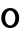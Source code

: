 SplineFontDB: 3.2
FontName: ApolloBlock
FullName: ApolloBlock
FamilyName: ApolloBlock
Weight: Regular
Copyright: Copyright (c) 2025, Natsu Potato
UComments: "2025-3-12: Created with FontForge (http://fontforge.org)"
Version: 001.000
ItalicAngle: 0
UnderlinePosition: -100
UnderlineWidth: 50
Ascent: 800
Descent: 200
InvalidEm: 0
LayerCount: 2
Layer: 0 0 "Back" 1
Layer: 1 0 "Fore" 0
XUID: [1021 681 -1272466032 3114616]
OS2Version: 0
OS2_WeightWidthSlopeOnly: 0
OS2_UseTypoMetrics: 1
CreationTime: 1741812626
ModificationTime: 1741815247
OS2TypoAscent: 0
OS2TypoAOffset: 1
OS2TypoDescent: 0
OS2TypoDOffset: 1
OS2TypoLinegap: 0
OS2WinAscent: 0
OS2WinAOffset: 1
OS2WinDescent: 0
OS2WinDOffset: 1
HheadAscent: 0
HheadAOffset: 1
HheadDescent: 0
HheadDOffset: 1
OS2Vendor: 'PfEd'
MarkAttachClasses: 1
DEI: 91125
LangName: 1033
Encoding: ISO8859-1
UnicodeInterp: none
NameList: AGL For New Fonts
DisplaySize: -48
AntiAlias: 1
FitToEm: 0
WinInfo: 51 17 6
BeginPrivate: 0
EndPrivate
Grid
-224 -224 m 1
 1024 -224 l 1025
-224 -160 m 1
 1024 -160 l 1025
-224 -96 m 1
 1024 -96 l 1025
-224 -32 m 1
 1024 -32 l 1025
-224 32 m 1
 1024 32 l 1025
-224 96 m 1
 1024 96 l 1025
-224 160 m 1
 1024 160 l 1025
-224 224 m 1
 1024 224 l 1025
-224 288 m 1
 1024 288 l 1025
-224 352 m 1
 1024 352 l 1025
-224 416 m 1
 1024 416 l 1025
-224 480 m 1
 1024 480 l 1025
-224 544 m 1
 1024 544 l 1025
-224 608 m 1
 1024 608 l 1025
-224 672 m 1
 1024 672 l 1025
-224 736 m 1
 1024 736 l 1025
-224 800 m 1
 1024 800 l 1025
-224 864 m 1
 1024 864 l 1025
-224 928 m 1
 1024 928 l 1025
-224 992 m 1
 1024 992 l 1025
-224 -224 m 1
 -224 1024 l 1025
-160 -224 m 1
 -160 1024 l 1025
-96 -224 m 1
 -96 1024 l 1025
-32 -224 m 1
 -32 1024 l 1025
32 -224 m 1
 32 1024 l 1025
96 -224 m 1
 96 1024 l 1025
160 -224 m 1
 160 1024 l 1025
224 -224 m 1
 224 1024 l 1025
288 -224 m 1
 288 1024 l 1025
352 -224 m 1
 352 1024 l 1025
416 -224 m 1
 416 1024 l 1025
480 -224 m 1
 480 1024 l 1025
544 -224 m 1
 544 1024 l 1025
608 -224 m 1
 608 1024 l 1025
672 -224 m 1
 672 1024 l 1025
736 -224 m 1
 736 1024 l 1025
800 -224 m 1
 800 1024 l 1025
864 -224 m 1
 864 1024 l 1025
928 -224 m 1
 928 1024 l 1025
992 -224 m 1
 992 1024 l 1025
-224 -224 m 1025
-192 -224 m 1025
-160 -224 m 1025
-128 -224 m 1025
-96 -224 m 1025
-64 -224 m 1025
-32 -224 m 1025
0 -224 m 1025
32 -224 m 1025
64 -224 m 1025
96 -224 m 1025
128 -224 m 1025
160 -224 m 1025
192 -224 m 1025
224 -224 m 1025
256 -224 m 1025
288 -224 m 1025
320 -224 m 1025
352 -224 m 1025
384 -224 m 1025
416 -224 m 1025
448 -224 m 1025
480 -224 m 1025
512 -224 m 1025
544 -224 m 1025
576 -224 m 1025
608 -224 m 1025
640 -224 m 1025
672 -224 m 1025
704 -224 m 1025
736 -224 m 1025
768 -224 m 1025
800 -224 m 1025
832 -224 m 1025
864 -224 m 1025
896 -224 m 1025
928 -224 m 1025
960 -224 m 1025
992 -224 m 1025
1024 -224 m 1025
-224 -192 m 1025
-192 -192 m 1025
-160 -192 m 1025
-128 -192 m 1025
-96 -192 m 1025
-64 -192 m 1025
-32 -192 m 1025
0 -192 m 1025
32 -192 m 1025
64 -192 m 1025
96 -192 m 1025
128 -192 m 1025
160 -192 m 1025
192 -192 m 1025
224 -192 m 1025
256 -192 m 1025
288 -192 m 1025
320 -192 m 1025
352 -192 m 1025
384 -192 m 1025
416 -192 m 1025
448 -192 m 1025
480 -192 m 1025
512 -192 m 1025
544 -192 m 1025
576 -192 m 1025
608 -192 m 1025
640 -192 m 1025
672 -192 m 1025
704 -192 m 1025
736 -192 m 1025
768 -192 m 1025
800 -192 m 1025
832 -192 m 1025
864 -192 m 1025
896 -192 m 1025
928 -192 m 1025
960 -192 m 1025
992 -192 m 1025
1024 -192 m 1025
-224 -160 m 1025
-192 -160 m 1025
-160 -160 m 1025
-128 -160 m 1025
-96 -160 m 1025
-64 -160 m 1025
-32 -160 m 1025
0 -160 m 1025
32 -160 m 1025
64 -160 m 1025
96 -160 m 1025
128 -160 m 1025
160 -160 m 1025
192 -160 m 1025
224 -160 m 1025
256 -160 m 1025
288 -160 m 1025
320 -160 m 1025
352 -160 m 1025
384 -160 m 1025
416 -160 m 1025
448 -160 m 1025
480 -160 m 1025
512 -160 m 1025
544 -160 m 1025
576 -160 m 1025
608 -160 m 1025
640 -160 m 1025
672 -160 m 1025
704 -160 m 1025
736 -160 m 1025
768 -160 m 1025
800 -160 m 1025
832 -160 m 1025
864 -160 m 1025
896 -160 m 1025
928 -160 m 1025
960 -160 m 1025
992 -160 m 1025
1024 -160 m 1025
-224 -128 m 1025
-192 -128 m 1025
-160 -128 m 1025
-128 -128 m 1025
-96 -128 m 1025
-64 -128 m 1025
-32 -128 m 1025
0 -128 m 1025
32 -128 m 1025
64 -128 m 1025
96 -128 m 1025
128 -128 m 1025
160 -128 m 1025
192 -128 m 1025
224 -128 m 1025
256 -128 m 1025
288 -128 m 1025
320 -128 m 1025
352 -128 m 1025
384 -128 m 1025
416 -128 m 1025
448 -128 m 1025
480 -128 m 1025
512 -128 m 1025
544 -128 m 1025
576 -128 m 1025
608 -128 m 1025
640 -128 m 1025
672 -128 m 1025
704 -128 m 1025
736 -128 m 1025
768 -128 m 1025
800 -128 m 1025
832 -128 m 1025
864 -128 m 1025
896 -128 m 1025
928 -128 m 1025
960 -128 m 1025
992 -128 m 1025
1024 -128 m 1025
-224 -96 m 1025
-192 -96 m 1025
-160 -96 m 1025
-128 -96 m 1025
-96 -96 m 1025
-64 -96 m 1025
-32 -96 m 1025
0 -96 m 1025
32 -96 m 1025
64 -96 m 1025
96 -96 m 1025
128 -96 m 1025
160 -96 m 1025
192 -96 m 1025
224 -96 m 1025
256 -96 m 1025
288 -96 m 1025
320 -96 m 1025
352 -96 m 1025
384 -96 m 1025
416 -96 m 1025
448 -96 m 1025
480 -96 m 1025
512 -96 m 1025
544 -96 m 1025
576 -96 m 1025
608 -96 m 1025
640 -96 m 1025
672 -96 m 1025
704 -96 m 1025
736 -96 m 1025
768 -96 m 1025
800 -96 m 1025
832 -96 m 1025
864 -96 m 1025
896 -96 m 1025
928 -96 m 1025
960 -96 m 1025
992 -96 m 1025
1024 -96 m 1025
-224 -64 m 1025
-192 -64 m 1025
-160 -64 m 1025
-128 -64 m 1025
-96 -64 m 1025
-64 -64 m 1025
-32 -64 m 1025
0 -64 m 1025
32 -64 m 1025
64 -64 m 1025
96 -64 m 1025
128 -64 m 1025
160 -64 m 1025
192 -64 m 1025
224 -64 m 1025
256 -64 m 1025
288 -64 m 1025
320 -64 m 1025
352 -64 m 1025
384 -64 m 1025
416 -64 m 1025
448 -64 m 1025
480 -64 m 1025
512 -64 m 1025
544 -64 m 1025
576 -64 m 1025
608 -64 m 1025
640 -64 m 1025
672 -64 m 1025
704 -64 m 1025
736 -64 m 1025
768 -64 m 1025
800 -64 m 1025
832 -64 m 1025
864 -64 m 1025
896 -64 m 1025
928 -64 m 1025
960 -64 m 1025
992 -64 m 1025
1024 -64 m 1025
-224 -32 m 1025
-192 -32 m 1025
-160 -32 m 1025
-128 -32 m 1025
-96 -32 m 1025
-64 -32 m 1025
-32 -32 m 1025
0 -32 m 1025
32 -32 m 1025
64 -32 m 1025
96 -32 m 1025
128 -32 m 1025
160 -32 m 1025
192 -32 m 1025
224 -32 m 1025
256 -32 m 1025
288 -32 m 1025
320 -32 m 1025
352 -32 m 1025
384 -32 m 1025
416 -32 m 1025
448 -32 m 1025
480 -32 m 1025
512 -32 m 1025
544 -32 m 1025
576 -32 m 1025
608 -32 m 1025
640 -32 m 1025
672 -32 m 1025
704 -32 m 1025
736 -32 m 1025
768 -32 m 1025
800 -32 m 1025
832 -32 m 1025
864 -32 m 1025
896 -32 m 1025
928 -32 m 1025
960 -32 m 1025
992 -32 m 1025
1024 -32 m 1025
-224 0 m 1025
-192 0 m 1025
-160 0 m 1025
-128 0 m 1025
-96 0 m 1025
-64 0 m 1025
-32 0 m 1025
0 0 m 1025
32 0 m 1025
64 0 m 1025
96 0 m 1025
128 0 m 1025
160 0 m 1025
192 0 m 1025
224 0 m 1025
256 0 m 1025
288 0 m 1025
320 0 m 1025
352 0 m 1025
384 0 m 1025
416 0 m 1025
448 0 m 1025
480 0 m 1025
512 0 m 1025
544 0 m 1025
576 0 m 1025
608 0 m 1025
640 0 m 1025
672 0 m 1025
704 0 m 1025
736 0 m 1025
768 0 m 1025
800 0 m 1025
832 0 m 1025
864 0 m 1025
896 0 m 1025
928 0 m 1025
960 0 m 1025
992 0 m 1025
1024 0 m 1025
-224 32 m 1025
-192 32 m 1025
-160 32 m 1025
-128 32 m 1025
-96 32 m 1025
-64 32 m 1025
-32 32 m 1025
0 32 m 1025
32 32 m 1025
64 32 m 1025
96 32 m 1025
128 32 m 1025
160 32 m 1025
192 32 m 1025
224 32 m 1025
256 32 m 1025
288 32 m 1025
320 32 m 1025
352 32 m 1025
384 32 m 1025
416 32 m 1025
448 32 m 1025
480 32 m 1025
512 32 m 1025
544 32 m 1025
576 32 m 1025
608 32 m 1025
640 32 m 1025
672 32 m 1025
704 32 m 1025
736 32 m 1025
768 32 m 1025
800 32 m 1025
832 32 m 1025
864 32 m 1025
896 32 m 1025
928 32 m 1025
960 32 m 1025
992 32 m 1025
1024 32 m 1025
-224 64 m 1025
-192 64 m 1025
-160 64 m 1025
-128 64 m 1025
-96 64 m 1025
-64 64 m 1025
-32 64 m 1025
0 64 m 1025
32 64 m 1025
64 64 m 1025
96 64 m 1025
128 64 m 1025
160 64 m 1025
192 64 m 1025
224 64 m 1025
256 64 m 1025
288 64 m 1025
320 64 m 1025
352 64 m 1025
384 64 m 1025
416 64 m 1025
448 64 m 1025
480 64 m 1025
512 64 m 1025
544 64 m 1025
576 64 m 1025
608 64 m 1025
640 64 m 1025
672 64 m 1025
704 64 m 1025
736 64 m 1025
768 64 m 1025
800 64 m 1025
832 64 m 1025
864 64 m 1025
896 64 m 1025
928 64 m 1025
960 64 m 1025
992 64 m 1025
1024 64 m 1025
-224 96 m 1025
-192 96 m 1025
-160 96 m 1025
-128 96 m 1025
-96 96 m 1025
-64 96 m 1025
-32 96 m 1025
0 96 m 1025
32 96 m 1025
64 96 m 1025
96 96 m 1025
128 96 m 1025
160 96 m 1025
192 96 m 1025
224 96 m 1025
256 96 m 1025
288 96 m 1025
320 96 m 1025
352 96 m 1025
384 96 m 1025
416 96 m 1025
448 96 m 1025
480 96 m 1025
512 96 m 1025
544 96 m 1025
576 96 m 1025
608 96 m 1025
640 96 m 1025
672 96 m 1025
704 96 m 1025
736 96 m 1025
768 96 m 1025
800 96 m 1025
832 96 m 1025
864 96 m 1025
896 96 m 1025
928 96 m 1025
960 96 m 1025
992 96 m 1025
1024 96 m 1025
-224 128 m 1025
-192 128 m 1025
-160 128 m 1025
-128 128 m 1025
-96 128 m 1025
-64 128 m 1025
-32 128 m 1025
0 128 m 1025
32 128 m 1025
64 128 m 1025
96 128 m 1025
128 128 m 1025
160 128 m 1025
192 128 m 1025
224 128 m 1025
256 128 m 1025
288 128 m 1025
320 128 m 1025
352 128 m 1025
384 128 m 1025
416 128 m 1025
448 128 m 1025
480 128 m 1025
512 128 m 1025
544 128 m 1025
576 128 m 1025
608 128 m 1025
640 128 m 1025
672 128 m 1025
704 128 m 1025
736 128 m 1025
768 128 m 1025
800 128 m 1025
832 128 m 1025
864 128 m 1025
896 128 m 1025
928 128 m 1025
960 128 m 1025
992 128 m 1025
1024 128 m 1025
-224 160 m 1025
-192 160 m 1025
-160 160 m 1025
-128 160 m 1025
-96 160 m 1025
-64 160 m 1025
-32 160 m 1025
0 160 m 1025
32 160 m 1025
64 160 m 1025
96 160 m 1025
128 160 m 1025
160 160 m 1025
192 160 m 1025
224 160 m 1025
256 160 m 1025
288 160 m 1025
320 160 m 1025
352 160 m 1025
384 160 m 1025
416 160 m 1025
448 160 m 1025
480 160 m 1025
512 160 m 1025
544 160 m 1025
576 160 m 1025
608 160 m 1025
640 160 m 1025
672 160 m 1025
704 160 m 1025
736 160 m 1025
768 160 m 1025
800 160 m 1025
832 160 m 1025
864 160 m 1025
896 160 m 1025
928 160 m 1025
960 160 m 1025
992 160 m 1025
1024 160 m 1025
-224 192 m 1025
-192 192 m 1025
-160 192 m 1025
-128 192 m 1025
-96 192 m 1025
-64 192 m 1025
-32 192 m 1025
0 192 m 1025
32 192 m 1025
64 192 m 1025
96 192 m 1025
128 192 m 1025
160 192 m 1025
192 192 m 1025
224 192 m 1025
256 192 m 1025
288 192 m 1025
320 192 m 1025
352 192 m 1025
384 192 m 1025
416 192 m 1025
448 192 m 1025
480 192 m 1025
512 192 m 1025
544 192 m 1025
576 192 m 1025
608 192 m 1025
640 192 m 1025
672 192 m 1025
704 192 m 1025
736 192 m 1025
768 192 m 1025
800 192 m 1025
832 192 m 1025
864 192 m 1025
896 192 m 1025
928 192 m 1025
960 192 m 1025
992 192 m 1025
1024 192 m 1025
-224 224 m 1025
-192 224 m 1025
-160 224 m 1025
-128 224 m 1025
-96 224 m 1025
-64 224 m 1025
-32 224 m 1025
0 224 m 1025
32 224 m 1025
64 224 m 1025
96 224 m 1025
128 224 m 1025
160 224 m 1025
192 224 m 1025
224 224 m 1025
256 224 m 1025
288 224 m 1025
320 224 m 1025
352 224 m 1025
384 224 m 1025
416 224 m 1025
448 224 m 1025
480 224 m 1025
512 224 m 1025
544 224 m 1025
576 224 m 1025
608 224 m 1025
640 224 m 1025
672 224 m 1025
704 224 m 1025
736 224 m 1025
768 224 m 1025
800 224 m 1025
832 224 m 1025
864 224 m 1025
896 224 m 1025
928 224 m 1025
960 224 m 1025
992 224 m 1025
1024 224 m 1025
-224 256 m 1025
-192 256 m 1025
-160 256 m 1025
-128 256 m 1025
-96 256 m 1025
-64 256 m 1025
-32 256 m 1025
0 256 m 1025
32 256 m 1025
64 256 m 1025
96 256 m 1025
128 256 m 1025
160 256 m 1025
192 256 m 1025
224 256 m 1025
256 256 m 1025
288 256 m 1025
320 256 m 1025
352 256 m 1025
384 256 m 1025
416 256 m 1025
448 256 m 1025
480 256 m 1025
512 256 m 1025
544 256 m 1025
576 256 m 1025
608 256 m 1025
640 256 m 1025
672 256 m 1025
704 256 m 1025
736 256 m 1025
768 256 m 1025
800 256 m 1025
832 256 m 1025
864 256 m 1025
896 256 m 1025
928 256 m 1025
960 256 m 1025
992 256 m 1025
1024 256 m 1025
-224 288 m 1025
-192 288 m 1025
-160 288 m 1025
-128 288 m 1025
-96 288 m 1025
-64 288 m 1025
-32 288 m 1025
0 288 m 1025
32 288 m 1025
64 288 m 1025
96 288 m 1025
128 288 m 1025
160 288 m 1025
192 288 m 1025
224 288 m 1025
256 288 m 1025
288 288 m 1025
320 288 m 1025
352 288 m 1025
384 288 m 1025
416 288 m 1025
448 288 m 1025
480 288 m 1025
512 288 m 1025
544 288 m 1025
576 288 m 1025
608 288 m 1025
640 288 m 1025
672 288 m 1025
704 288 m 1025
736 288 m 1025
768 288 m 1025
800 288 m 1025
832 288 m 1025
864 288 m 1025
896 288 m 1025
928 288 m 1025
960 288 m 1025
992 288 m 1025
1024 288 m 1025
-224 320 m 1025
-192 320 m 1025
-160 320 m 1025
-128 320 m 1025
-96 320 m 1025
-64 320 m 1025
-32 320 m 1025
0 320 m 1025
32 320 m 1025
64 320 m 1025
96 320 m 1025
128 320 m 1025
160 320 m 1025
192 320 m 1025
224 320 m 1025
256 320 m 1025
288 320 m 1025
320 320 m 1025
352 320 m 1025
384 320 m 1025
416 320 m 1025
448 320 m 1025
480 320 m 1025
512 320 m 1025
544 320 m 1025
576 320 m 1025
608 320 m 1025
640 320 m 1025
672 320 m 1025
704 320 m 1025
736 320 m 1025
768 320 m 1025
800 320 m 1025
832 320 m 1025
864 320 m 1025
896 320 m 1025
928 320 m 1025
960 320 m 1025
992 320 m 1025
1024 320 m 1025
-224 352 m 1025
-192 352 m 1025
-160 352 m 1025
-128 352 m 1025
-96 352 m 1025
-64 352 m 1025
-32 352 m 1025
0 352 m 1025
32 352 m 1025
64 352 m 1025
96 352 m 1025
128 352 m 1025
160 352 m 1025
192 352 m 1025
224 352 m 1025
256 352 m 1025
288 352 m 1025
320 352 m 1025
352 352 m 1025
384 352 m 1025
416 352 m 1025
448 352 m 1025
480 352 m 1025
512 352 m 1025
544 352 m 1025
576 352 m 1025
608 352 m 1025
640 352 m 1025
672 352 m 1025
704 352 m 1025
736 352 m 1025
768 352 m 1025
800 352 m 1025
832 352 m 1025
864 352 m 1025
896 352 m 1025
928 352 m 1025
960 352 m 1025
992 352 m 1025
1024 352 m 1025
-224 384 m 1025
-192 384 m 1025
-160 384 m 1025
-128 384 m 1025
-96 384 m 1025
-64 384 m 1025
-32 384 m 1025
0 384 m 1025
32 384 m 1025
64 384 m 1025
96 384 m 1025
128 384 m 1025
160 384 m 1025
192 384 m 1025
224 384 m 1025
256 384 m 1025
288 384 m 1025
320 384 m 1025
352 384 m 1025
384 384 m 1025
416 384 m 1025
448 384 m 1025
480 384 m 1025
512 384 m 1025
544 384 m 1025
576 384 m 1025
608 384 m 1025
640 384 m 1025
672 384 m 1025
704 384 m 1025
736 384 m 1025
768 384 m 1025
800 384 m 1025
832 384 m 1025
864 384 m 1025
896 384 m 1025
928 384 m 1025
960 384 m 1025
992 384 m 1025
1024 384 m 1025
-224 416 m 1025
-192 416 m 1025
-160 416 m 1025
-128 416 m 1025
-96 416 m 1025
-64 416 m 1025
-32 416 m 1025
0 416 m 1025
32 416 m 1025
64 416 m 1025
96 416 m 1025
128 416 m 1025
160 416 m 1025
192 416 m 1025
224 416 m 1025
256 416 m 1025
288 416 m 1025
320 416 m 1025
352 416 m 1025
384 416 m 1025
416 416 m 1025
448 416 m 1025
480 416 m 1025
512 416 m 1025
544 416 m 1025
576 416 m 1025
608 416 m 1025
640 416 m 1025
672 416 m 1025
704 416 m 1025
736 416 m 1025
768 416 m 1025
800 416 m 1025
832 416 m 1025
864 416 m 1025
896 416 m 1025
928 416 m 1025
960 416 m 1025
992 416 m 1025
1024 416 m 1025
-224 448 m 1025
-192 448 m 1025
-160 448 m 1025
-128 448 m 1025
-96 448 m 1025
-64 448 m 1025
-32 448 m 1025
0 448 m 1025
32 448 m 1025
64 448 m 1025
96 448 m 1025
128 448 m 1025
160 448 m 1025
192 448 m 1025
224 448 m 1025
256 448 m 1025
288 448 m 1025
320 448 m 1025
352 448 m 1025
384 448 m 1025
416 448 m 1025
448 448 m 1025
480 448 m 1025
512 448 m 1025
544 448 m 1025
576 448 m 1025
608 448 m 1025
640 448 m 1025
672 448 m 1025
704 448 m 1025
736 448 m 1025
768 448 m 1025
800 448 m 1025
832 448 m 1025
864 448 m 1025
896 448 m 1025
928 448 m 1025
960 448 m 1025
992 448 m 1025
1024 448 m 1025
-224 480 m 1025
-192 480 m 1025
-160 480 m 1025
-128 480 m 1025
-96 480 m 1025
-64 480 m 1025
-32 480 m 1025
0 480 m 1025
32 480 m 1025
64 480 m 1025
96 480 m 1025
128 480 m 1025
160 480 m 1025
192 480 m 1025
224 480 m 1025
256 480 m 1025
288 480 m 1025
320 480 m 1025
352 480 m 1025
384 480 m 1025
416 480 m 1025
448 480 m 1025
480 480 m 1025
512 480 m 1025
544 480 m 1025
576 480 m 1025
608 480 m 1025
640 480 m 1025
672 480 m 1025
704 480 m 1025
736 480 m 1025
768 480 m 1025
800 480 m 1025
832 480 m 1025
864 480 m 1025
896 480 m 1025
928 480 m 1025
960 480 m 1025
992 480 m 1025
1024 480 m 1025
-224 512 m 1025
-192 512 m 1025
-160 512 m 1025
-128 512 m 1025
-96 512 m 1025
-64 512 m 1025
-32 512 m 1025
0 512 m 1025
32 512 m 1025
64 512 m 1025
96 512 m 1025
128 512 m 1025
160 512 m 1025
192 512 m 1025
224 512 m 1025
256 512 m 1025
288 512 m 1025
320 512 m 1025
352 512 m 1025
384 512 m 1025
416 512 m 1025
448 512 m 1025
480 512 m 1025
512 512 m 1025
544 512 m 1025
576 512 m 1025
608 512 m 1025
640 512 m 1025
672 512 m 1025
704 512 m 1025
736 512 m 1025
768 512 m 1025
800 512 m 1025
832 512 m 1025
864 512 m 1025
896 512 m 1025
928 512 m 1025
960 512 m 1025
992 512 m 1025
1024 512 m 1025
-224 544 m 1025
-192 544 m 1025
-160 544 m 1025
-128 544 m 1025
-96 544 m 1025
-64 544 m 1025
-32 544 m 1025
0 544 m 1025
32 544 m 1025
64 544 m 1025
96 544 m 1025
128 544 m 1025
160 544 m 1025
192 544 m 1025
224 544 m 1025
256 544 m 1025
288 544 m 1025
320 544 m 1025
352 544 m 1025
384 544 m 1025
416 544 m 1025
448 544 m 1025
480 544 m 1025
512 544 m 1025
544 544 m 1025
576 544 m 1025
608 544 m 1025
640 544 m 1025
672 544 m 1025
704 544 m 1025
736 544 m 1025
768 544 m 1025
800 544 m 1025
832 544 m 1025
864 544 m 1025
896 544 m 1025
928 544 m 1025
960 544 m 1025
992 544 m 1025
1024 544 m 1025
-224 576 m 1025
-192 576 m 1025
-160 576 m 1025
-128 576 m 1025
-96 576 m 1025
-64 576 m 1025
-32 576 m 1025
0 576 m 1025
32 576 m 1025
64 576 m 1025
96 576 m 1025
128 576 m 1025
160 576 m 1025
192 576 m 1025
224 576 m 1025
256 576 m 1025
288 576 m 1025
320 576 m 1025
352 576 m 1025
384 576 m 1025
416 576 m 1025
448 576 m 1025
480 576 m 1025
512 576 m 1025
544 576 m 1025
576 576 m 1025
608 576 m 1025
640 576 m 1025
672 576 m 1025
704 576 m 1025
736 576 m 1025
768 576 m 1025
800 576 m 1025
832 576 m 1025
864 576 m 1025
896 576 m 1025
928 576 m 1025
960 576 m 1025
992 576 m 1025
1024 576 m 1025
-224 608 m 1025
-192 608 m 1025
-160 608 m 1025
-128 608 m 1025
-96 608 m 1025
-64 608 m 1025
-32 608 m 1025
0 608 m 1025
32 608 m 1025
64 608 m 1025
96 608 m 1025
128 608 m 1025
160 608 m 1025
192 608 m 1025
224 608 m 1025
256 608 m 1025
288 608 m 1025
320 608 m 1025
352 608 m 1025
384 608 m 1025
416 608 m 1025
448 608 m 1025
480 608 m 1025
512 608 m 1025
544 608 m 1025
576 608 m 1025
608 608 m 1025
640 608 m 1025
672 608 m 1025
704 608 m 1025
736 608 m 1025
768 608 m 1025
800 608 m 1025
832 608 m 1025
864 608 m 1025
896 608 m 1025
928 608 m 1025
960 608 m 1025
992 608 m 1025
1024 608 m 1025
-224 640 m 1025
-192 640 m 1025
-160 640 m 1025
-128 640 m 1025
-96 640 m 1025
-64 640 m 1025
-32 640 m 1025
0 640 m 1025
32 640 m 1025
64 640 m 1025
96 640 m 1025
128 640 m 1025
160 640 m 1025
192 640 m 1025
224 640 m 1025
256 640 m 1025
288 640 m 1025
320 640 m 1025
352 640 m 1025
384 640 m 1025
416 640 m 1025
448 640 m 1025
480 640 m 1025
512 640 m 1025
544 640 m 1025
576 640 m 1025
608 640 m 1025
640 640 m 1025
672 640 m 1025
704 640 m 1025
736 640 m 1025
768 640 m 1025
800 640 m 1025
832 640 m 1025
864 640 m 1025
896 640 m 1025
928 640 m 1025
960 640 m 1025
992 640 m 1025
1024 640 m 1025
-224 672 m 1025
-192 672 m 1025
-160 672 m 1025
-128 672 m 1025
-96 672 m 1025
-64 672 m 1025
-32 672 m 1025
0 672 m 1025
32 672 m 1025
64 672 m 1025
96 672 m 1025
128 672 m 1025
160 672 m 1025
192 672 m 1025
224 672 m 1025
256 672 m 1025
288 672 m 1025
320 672 m 1025
352 672 m 1025
384 672 m 1025
416 672 m 1025
448 672 m 1025
480 672 m 1025
512 672 m 1025
544 672 m 1025
576 672 m 1025
608 672 m 1025
640 672 m 1025
672 672 m 1025
704 672 m 1025
736 672 m 1025
768 672 m 1025
800 672 m 1025
832 672 m 1025
864 672 m 1025
896 672 m 1025
928 672 m 1025
960 672 m 1025
992 672 m 1025
1024 672 m 1025
-224 704 m 1025
-192 704 m 1025
-160 704 m 1025
-128 704 m 1025
-96 704 m 1025
-64 704 m 1025
-32 704 m 1025
0 704 m 1025
32 704 m 1025
64 704 m 1025
96 704 m 1025
128 704 m 1025
160 704 m 1025
192 704 m 1025
224 704 m 1025
256 704 m 1025
288 704 m 1025
320 704 m 1025
352 704 m 1025
384 704 m 1025
416 704 m 1025
448 704 m 1025
480 704 m 1025
512 704 m 1025
544 704 m 1025
576 704 m 1025
608 704 m 1025
640 704 m 1025
672 704 m 1025
704 704 m 1025
736 704 m 1025
768 704 m 1025
800 704 m 1025
832 704 m 1025
864 704 m 1025
896 704 m 1025
928 704 m 1025
960 704 m 1025
992 704 m 1025
1024 704 m 1025
-224 736 m 1025
-192 736 m 1025
-160 736 m 1025
-128 736 m 1025
-96 736 m 1025
-64 736 m 1025
-32 736 m 1025
0 736 m 1025
32 736 m 1025
64 736 m 1025
96 736 m 1025
128 736 m 1025
160 736 m 1025
192 736 m 1025
224 736 m 1025
256 736 m 1025
288 736 m 1025
320 736 m 1025
352 736 m 1025
384 736 m 1025
416 736 m 1025
448 736 m 1025
480 736 m 1025
512 736 m 1025
544 736 m 1025
576 736 m 1025
608 736 m 1025
640 736 m 1025
672 736 m 1025
704 736 m 1025
736 736 m 1025
768 736 m 1025
800 736 m 1025
832 736 m 1025
864 736 m 1025
896 736 m 1025
928 736 m 1025
960 736 m 1025
992 736 m 1025
1024 736 m 1025
-224 768 m 1025
-192 768 m 1025
-160 768 m 1025
-128 768 m 1025
-96 768 m 1025
-64 768 m 1025
-32 768 m 1025
0 768 m 1025
32 768 m 1025
64 768 m 1025
96 768 m 1025
128 768 m 1025
160 768 m 1025
192 768 m 1025
224 768 m 1025
256 768 m 1025
288 768 m 1025
320 768 m 1025
352 768 m 1025
384 768 m 1025
416 768 m 1025
448 768 m 1025
480 768 m 1025
512 768 m 1025
544 768 m 1025
576 768 m 1025
608 768 m 1025
640 768 m 1025
672 768 m 1025
704 768 m 1025
736 768 m 1025
768 768 m 1025
800 768 m 1025
832 768 m 1025
864 768 m 1025
896 768 m 1025
928 768 m 1025
960 768 m 1025
992 768 m 1025
1024 768 m 1025
-224 800 m 1025
-192 800 m 1025
-160 800 m 1025
-128 800 m 1025
-96 800 m 1025
-64 800 m 1025
-32 800 m 1025
0 800 m 1025
32 800 m 1025
64 800 m 1025
96 800 m 1025
128 800 m 1025
160 800 m 1025
192 800 m 1025
224 800 m 1025
256 800 m 1025
288 800 m 1025
320 800 m 1025
352 800 m 1025
384 800 m 1025
416 800 m 1025
448 800 m 1025
480 800 m 1025
512 800 m 1025
544 800 m 1025
576 800 m 1025
608 800 m 1025
640 800 m 1025
672 800 m 1025
704 800 m 1025
736 800 m 1025
768 800 m 1025
800 800 m 1025
832 800 m 1025
864 800 m 1025
896 800 m 1025
928 800 m 1025
960 800 m 1025
992 800 m 1025
1024 800 m 1025
-224 832 m 1025
-192 832 m 1025
-160 832 m 1025
-128 832 m 1025
-96 832 m 1025
-64 832 m 1025
-32 832 m 1025
0 832 m 1025
32 832 m 1025
64 832 m 1025
96 832 m 1025
128 832 m 1025
160 832 m 1025
192 832 m 1025
224 832 m 1025
256 832 m 1025
288 832 m 1025
320 832 m 1025
352 832 m 1025
384 832 m 1025
416 832 m 1025
448 832 m 1025
480 832 m 1025
512 832 m 1025
544 832 m 1025
576 832 m 1025
608 832 m 1025
640 832 m 1025
672 832 m 1025
704 832 m 1025
736 832 m 1025
768 832 m 1025
800 832 m 1025
832 832 m 1025
864 832 m 1025
896 832 m 1025
928 832 m 1025
960 832 m 1025
992 832 m 1025
1024 832 m 1025
-224 864 m 1025
-192 864 m 1025
-160 864 m 1025
-128 864 m 1025
-96 864 m 1025
-64 864 m 1025
-32 864 m 1025
0 864 m 1025
32 864 m 1025
64 864 m 1025
96 864 m 1025
128 864 m 1025
160 864 m 1025
192 864 m 1025
224 864 m 1025
256 864 m 1025
288 864 m 1025
320 864 m 1025
352 864 m 1025
384 864 m 1025
416 864 m 1025
448 864 m 1025
480 864 m 1025
512 864 m 1025
544 864 m 1025
576 864 m 1025
608 864 m 1025
640 864 m 1025
672 864 m 1025
704 864 m 1025
736 864 m 1025
768 864 m 1025
800 864 m 1025
832 864 m 1025
864 864 m 1025
896 864 m 1025
928 864 m 1025
960 864 m 1025
992 864 m 1025
1024 864 m 1025
-224 896 m 1025
-192 896 m 1025
-160 896 m 1025
-128 896 m 1025
-96 896 m 1025
-64 896 m 1025
-32 896 m 1025
0 896 m 1025
32 896 m 1025
64 896 m 1025
96 896 m 1025
128 896 m 1025
160 896 m 1025
192 896 m 1025
224 896 m 1025
256 896 m 1025
288 896 m 1025
320 896 m 1025
352 896 m 1025
384 896 m 1025
416 896 m 1025
448 896 m 1025
480 896 m 1025
512 896 m 1025
544 896 m 1025
576 896 m 1025
608 896 m 1025
640 896 m 1025
672 896 m 1025
704 896 m 1025
736 896 m 1025
768 896 m 1025
800 896 m 1025
832 896 m 1025
864 896 m 1025
896 896 m 1025
928 896 m 1025
960 896 m 1025
992 896 m 1025
1024 896 m 1025
-224 928 m 1025
-192 928 m 1025
-160 928 m 1025
-128 928 m 1025
-96 928 m 1025
-64 928 m 1025
-32 928 m 1025
0 928 m 1025
32 928 m 1025
64 928 m 1025
96 928 m 1025
128 928 m 1025
160 928 m 1025
192 928 m 1025
224 928 m 1025
256 928 m 1025
288 928 m 1025
320 928 m 1025
352 928 m 1025
384 928 m 1025
416 928 m 1025
448 928 m 1025
480 928 m 1025
512 928 m 1025
544 928 m 1025
576 928 m 1025
608 928 m 1025
640 928 m 1025
672 928 m 1025
704 928 m 1025
736 928 m 1025
768 928 m 1025
800 928 m 1025
832 928 m 1025
864 928 m 1025
896 928 m 1025
928 928 m 1025
960 928 m 1025
992 928 m 1025
1024 928 m 1025
-224 960 m 1025
-192 960 m 1025
-160 960 m 1025
-128 960 m 1025
-96 960 m 1025
-64 960 m 1025
-32 960 m 1025
0 960 m 1025
32 960 m 1025
64 960 m 1025
96 960 m 1025
128 960 m 1025
160 960 m 1025
192 960 m 1025
224 960 m 1025
256 960 m 1025
288 960 m 1025
320 960 m 1025
352 960 m 1025
384 960 m 1025
416 960 m 1025
448 960 m 1025
480 960 m 1025
512 960 m 1025
544 960 m 1025
576 960 m 1025
608 960 m 1025
640 960 m 1025
672 960 m 1025
704 960 m 1025
736 960 m 1025
768 960 m 1025
800 960 m 1025
832 960 m 1025
864 960 m 1025
896 960 m 1025
928 960 m 1025
960 960 m 1025
992 960 m 1025
1024 960 m 1025
-224 992 m 1025
-192 992 m 1025
-160 992 m 1025
-128 992 m 1025
-96 992 m 1025
-64 992 m 1025
-32 992 m 1025
0 992 m 1025
32 992 m 1025
64 992 m 1025
96 992 m 1025
128 992 m 1025
160 992 m 1025
192 992 m 1025
224 992 m 1025
256 992 m 1025
288 992 m 1025
320 992 m 1025
352 992 m 1025
384 992 m 1025
416 992 m 1025
448 992 m 1025
480 992 m 1025
512 992 m 1025
544 992 m 1025
576 992 m 1025
608 992 m 1025
640 992 m 1025
672 992 m 1025
704 992 m 1025
736 992 m 1025
768 992 m 1025
800 992 m 1025
832 992 m 1025
864 992 m 1025
896 992 m 1025
928 992 m 1025
960 992 m 1025
992 992 m 1025
1024 992 m 1025
-224 1024 m 1025
-192 1024 m 1025
-160 1024 m 1025
-128 1024 m 1025
-96 1024 m 1025
-64 1024 m 1025
-32 1024 m 1025
0 1024 m 1025
32 1024 m 1025
64 1024 m 1025
96 1024 m 1025
128 1024 m 1025
160 1024 m 1025
192 1024 m 1025
224 1024 m 1025
256 1024 m 1025
288 1024 m 1025
320 1024 m 1025
352 1024 m 1025
384 1024 m 1025
416 1024 m 1025
448 1024 m 1025
480 1024 m 1025
512 1024 m 1025
544 1024 m 1025
576 1024 m 1025
608 1024 m 1025
640 1024 m 1025
672 1024 m 1025
704 1024 m 1025
736 1024 m 1025
768 1024 m 1025
800 1024 m 1025
832 1024 m 1025
864 1024 m 1025
896 1024 m 1025
928 1024 m 1025
960 1024 m 1025
992 1024 m 1025
1024 1024 m 1025
EndSplineSet
TeXData: 1 0 0 346030 173015 115343 0 1048576 115343 783286 444596 497025 792723 393216 433062 380633 303038 157286 324010 404750 52429 2506097 1059062 262144
BeginChars: 256 1

StartChar: O
Encoding: 79 79 0
Width: 512
Flags: HW
LayerCount: 2
Fore
SplineSet
256 384 m 0
 189.038085938 384 128 320 128 224 c 0
 128 125.438476562 184.578125 64 256 64 c 0
 329.668945312 64 384 128 384 224 c 0
 384 320 322.870117188 384 256 384 c 0
256 0 m 0
 128 0 32 96 32 224 c 0
 32 352 128 448 256 448 c 0
 384 448 480 352 480 224 c 4
 480 96 384 0 256 0 c 0
EndSplineSet
EndChar
EndChars
EndSplineFont
